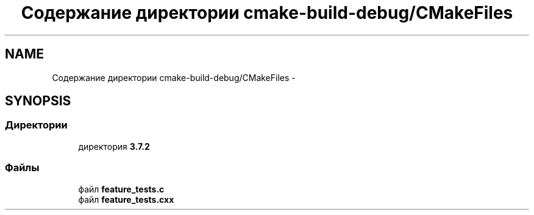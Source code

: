 .TH "Содержание директории cmake-build-debug/CMakeFiles" 3 "Пн 21 Авг 2017" "Ceph_analyze" \" -*- nroff -*-
.ad l
.nh
.SH NAME
Содержание директории cmake-build-debug/CMakeFiles \- 
.SH SYNOPSIS
.br
.PP
.SS "Директории"

.in +1c
.ti -1c
.RI "директория \fB3\&.7\&.2\fP"
.br
.in -1c
.SS "Файлы"

.in +1c
.ti -1c
.RI "файл \fBfeature_tests\&.c\fP"
.br
.ti -1c
.RI "файл \fBfeature_tests\&.cxx\fP"
.br
.in -1c
